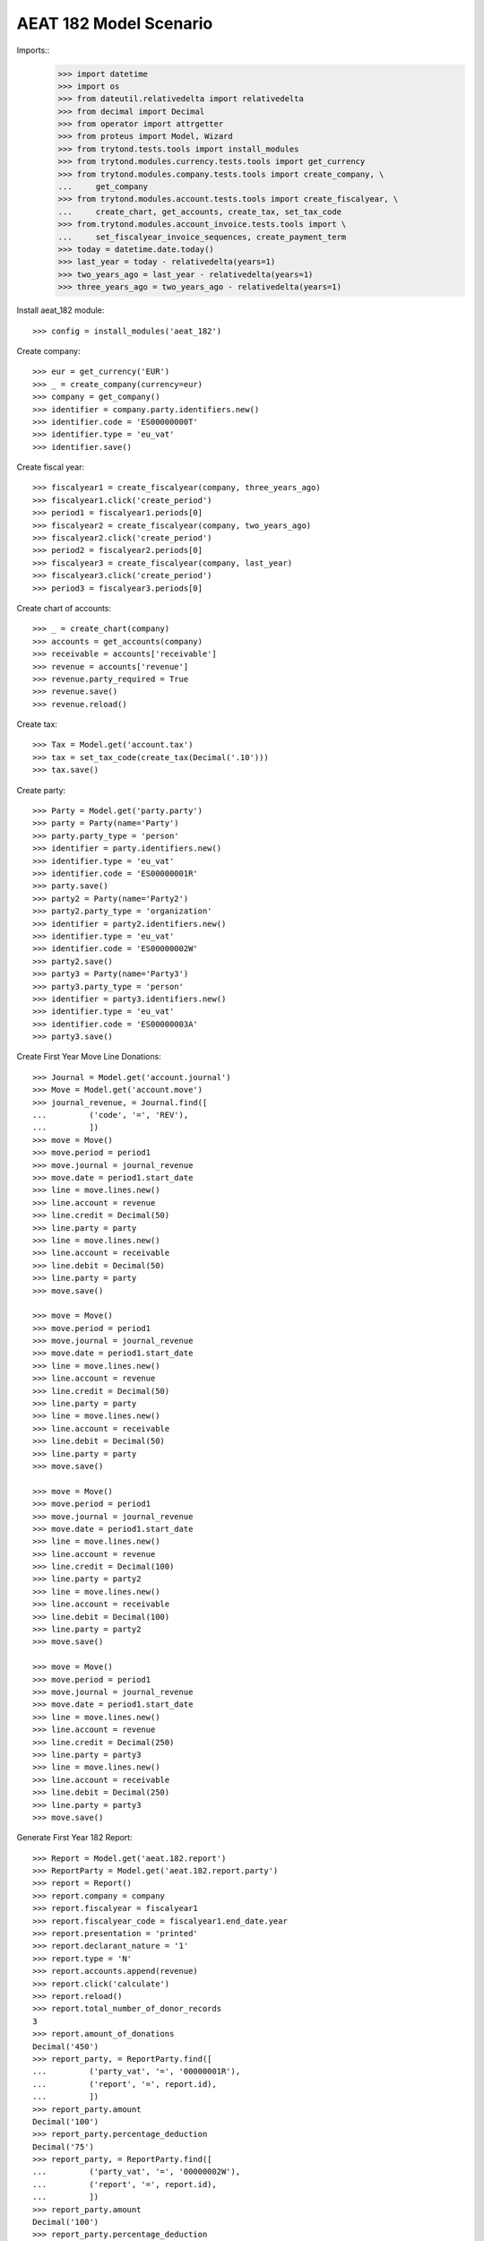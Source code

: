 =======================
AEAT 182 Model Scenario
=======================

Imports::
    >>> import datetime
    >>> import os
    >>> from dateutil.relativedelta import relativedelta
    >>> from decimal import Decimal
    >>> from operator import attrgetter
    >>> from proteus import Model, Wizard
    >>> from trytond.tests.tools import install_modules
    >>> from trytond.modules.currency.tests.tools import get_currency
    >>> from trytond.modules.company.tests.tools import create_company, \
    ...     get_company
    >>> from trytond.modules.account.tests.tools import create_fiscalyear, \
    ...     create_chart, get_accounts, create_tax, set_tax_code
    >>> from.trytond.modules.account_invoice.tests.tools import \
    ...     set_fiscalyear_invoice_sequences, create_payment_term
    >>> today = datetime.date.today()
    >>> last_year = today - relativedelta(years=1)
    >>> two_years_ago = last_year - relativedelta(years=1)
    >>> three_years_ago = two_years_ago - relativedelta(years=1)

Install aeat_182 module::

    >>> config = install_modules('aeat_182')

Create company::

    >>> eur = get_currency('EUR')
    >>> _ = create_company(currency=eur)
    >>> company = get_company()
    >>> identifier = company.party.identifiers.new()
    >>> identifier.code = 'ES00000000T'
    >>> identifier.type = 'eu_vat'
    >>> identifier.save()

Create fiscal year::

    >>> fiscalyear1 = create_fiscalyear(company, three_years_ago)
    >>> fiscalyear1.click('create_period')
    >>> period1 = fiscalyear1.periods[0]
    >>> fiscalyear2 = create_fiscalyear(company, two_years_ago)
    >>> fiscalyear2.click('create_period')
    >>> period2 = fiscalyear2.periods[0]
    >>> fiscalyear3 = create_fiscalyear(company, last_year)
    >>> fiscalyear3.click('create_period')
    >>> period3 = fiscalyear3.periods[0]

Create chart of accounts::

    >>> _ = create_chart(company)
    >>> accounts = get_accounts(company)
    >>> receivable = accounts['receivable']
    >>> revenue = accounts['revenue']
    >>> revenue.party_required = True
    >>> revenue.save()
    >>> revenue.reload()

Create tax::

    >>> Tax = Model.get('account.tax')
    >>> tax = set_tax_code(create_tax(Decimal('.10')))
    >>> tax.save()

Create party::

    >>> Party = Model.get('party.party')
    >>> party = Party(name='Party')
    >>> party.party_type = 'person'
    >>> identifier = party.identifiers.new()
    >>> identifier.type = 'eu_vat'
    >>> identifier.code = 'ES00000001R'
    >>> party.save()
    >>> party2 = Party(name='Party2')
    >>> party2.party_type = 'organization'
    >>> identifier = party2.identifiers.new()
    >>> identifier.type = 'eu_vat'
    >>> identifier.code = 'ES00000002W'
    >>> party2.save()
    >>> party3 = Party(name='Party3')
    >>> party3.party_type = 'person'
    >>> identifier = party3.identifiers.new()
    >>> identifier.type = 'eu_vat'
    >>> identifier.code = 'ES00000003A'
    >>> party3.save()

Create First Year Move Line Donations::

    >>> Journal = Model.get('account.journal')
    >>> Move = Model.get('account.move')
    >>> journal_revenue, = Journal.find([
    ...         ('code', '=', 'REV'),
    ...         ])
    >>> move = Move()
    >>> move.period = period1
    >>> move.journal = journal_revenue
    >>> move.date = period1.start_date
    >>> line = move.lines.new()
    >>> line.account = revenue
    >>> line.credit = Decimal(50)
    >>> line.party = party
    >>> line = move.lines.new()
    >>> line.account = receivable
    >>> line.debit = Decimal(50)
    >>> line.party = party
    >>> move.save()

    >>> move = Move()
    >>> move.period = period1
    >>> move.journal = journal_revenue
    >>> move.date = period1.start_date
    >>> line = move.lines.new()
    >>> line.account = revenue
    >>> line.credit = Decimal(50)
    >>> line.party = party
    >>> line = move.lines.new()
    >>> line.account = receivable
    >>> line.debit = Decimal(50)
    >>> line.party = party
    >>> move.save()

    >>> move = Move()
    >>> move.period = period1
    >>> move.journal = journal_revenue
    >>> move.date = period1.start_date
    >>> line = move.lines.new()
    >>> line.account = revenue
    >>> line.credit = Decimal(100)
    >>> line.party = party2
    >>> line = move.lines.new()
    >>> line.account = receivable
    >>> line.debit = Decimal(100)
    >>> line.party = party2
    >>> move.save()

    >>> move = Move()
    >>> move.period = period1
    >>> move.journal = journal_revenue
    >>> move.date = period1.start_date
    >>> line = move.lines.new()
    >>> line.account = revenue
    >>> line.credit = Decimal(250)
    >>> line.party = party3
    >>> line = move.lines.new()
    >>> line.account = receivable
    >>> line.debit = Decimal(250)
    >>> line.party = party3
    >>> move.save()

Generate First Year 182 Report::

    >>> Report = Model.get('aeat.182.report')
    >>> ReportParty = Model.get('aeat.182.report.party')
    >>> report = Report()
    >>> report.company = company
    >>> report.fiscalyear = fiscalyear1
    >>> report.fiscalyear_code = fiscalyear1.end_date.year
    >>> report.presentation = 'printed'
    >>> report.declarant_nature = '1'
    >>> report.type = 'N'
    >>> report.accounts.append(revenue)
    >>> report.click('calculate')
    >>> report.reload()
    >>> report.total_number_of_donor_records
    3
    >>> report.amount_of_donations
    Decimal('450')
    >>> report_party, = ReportParty.find([
    ...         ('party_vat', '=', '00000001R'),
    ...         ('report', '=', report.id),
    ...         ])
    >>> report_party.amount
    Decimal('100')
    >>> report_party.percentage_deduction
    Decimal('75')
    >>> report_party, = ReportParty.find([
    ...         ('party_vat', '=', '00000002W'),
    ...         ('report', '=', report.id),
    ...         ])
    >>> report_party.amount
    Decimal('100')
    >>> report_party.percentage_deduction
    Decimal('35')

Create Second Year Move Line Donations::

    >>> move = Move()
    >>> move.period = period2
    >>> move.journal = journal_revenue
    >>> move.date = period2.start_date
    >>> line = move.lines.new()
    >>> line.account = revenue
    >>> line.credit = Decimal(160)
    >>> line.party = party
    >>> line = move.lines.new()
    >>> line.account = receivable
    >>> line.debit = Decimal(160)
    >>> line.party = party
    >>> move.save()

    >>> move = Move()
    >>> move.period = period2
    >>> move.journal = journal_revenue
    >>> move.date = period2.start_date
    >>> line = move.lines.new()
    >>> line.account = revenue
    >>> line.credit = Decimal(100)
    >>> line.party = party2
    >>> line = move.lines.new()
    >>> line.account = receivable
    >>> line.debit = Decimal(100)
    >>> line.party = party2
    >>> move.save()

    >>> move = Move()
    >>> move.period = period2
    >>> move.journal = journal_revenue
    >>> move.date = period2.start_date
    >>> line = move.lines.new()
    >>> line.account = revenue
    >>> line.credit = Decimal(200)
    >>> line.party = party3
    >>> line = move.lines.new()
    >>> line.account = receivable
    >>> line.debit = Decimal(200)
    >>> line.party = party3
    >>> move.save()

Generate Second Year 182 Report::

    >>> Account = Model.get('account.account')
    >>> revenue = Account(revenue.id)
    >>> report = Report()
    >>> report.company = company
    >>> report.fiscalyear = fiscalyear2
    >>> report.fiscalyear_code = fiscalyear2.end_date.year
    >>> report.presentation = 'printed'
    >>> report.declarant_nature = '1'
    >>> report.type = 'N'
    >>> report.accounts.append(revenue)
    >>> report.click('calculate')
    >>> report.reload()
    >>> report.total_number_of_donor_records
    3
    >>> report.amount_of_donations
    Decimal('460')
    >>> report_party, = ReportParty.find([
    ...         ('party_vat', '=', '00000001R'),
    ...         ('report', '=', report.id),
    ...         ])
    >>> report_party.amount
    Decimal('160')
    >>> report_party.percentage_deduction
    Decimal('30')
    >>> report_party, = ReportParty.find([
    ...         ('party_vat', '=', '00000002W'),
    ...         ('report', '=', report.id),
    ...         ])
    >>> report_party.amount
    Decimal('100')
    >>> report_party.percentage_deduction
    Decimal('35')

Create Third Year Move Line Donations::

    >>> move = Move()
    >>> move.period = period3
    >>> move.journal = journal_revenue
    >>> move.date = period3.start_date
    >>> line = move.lines.new()
    >>> line.account = revenue
    >>> line.credit = Decimal(160)
    >>> line.party = party
    >>> line = move.lines.new()
    >>> line.account = receivable
    >>> line.debit = Decimal(160)
    >>> line.party = party
    >>> move.save()

    >>> move = Move()
    >>> move.period = period3
    >>> move.journal = journal_revenue
    >>> move.date = period3.start_date
    >>> line = move.lines.new()
    >>> line.account = revenue
    >>> line.credit = Decimal(100)
    >>> line.party = party2
    >>> line = move.lines.new()
    >>> line.account = receivable
    >>> line.debit = Decimal(100)
    >>> line.party = party2
    >>> move.save()

    >>> move = Move()
    >>> move.period = period3
    >>> move.journal = journal_revenue
    >>> move.date = period2.start_date
    >>> line = move.lines.new()
    >>> line.account = revenue
    >>> line.credit = Decimal(200)
    >>> line.party = party3
    >>> line = move.lines.new()
    >>> line.account = receivable
    >>> line.debit = Decimal(200)
    >>> line.party = party3
    >>> move.save()

Generate Third Year 182 Report::

    >>> revenue = Account(revenue.id)
    >>> report = Report()
    >>> report.company = company
    >>> report.fiscalyear = fiscalyear3
    >>> report.fiscalyear_code = fiscalyear3.end_date.year
    >>> report.presentation = 'printed'
    >>> report.declarant_nature = '1'
    >>> report.type = 'N'
    >>> report.accounts.append(revenue)
    >>> report.click('calculate')
    >>> report.reload()
    >>> report.total_number_of_donor_records
    3
    >>> report.amount_of_donations
    Decimal('460')
    >>> report_party, = ReportParty.find([
    ...         ('party_vat', '=', '00000001R'),
    ...         ('report', '=', report.id),
    ...         ])
    >>> report_party.amount
    Decimal('160')
    >>> report_party.percentage_deduction
    Decimal('35')
    >>> report_party, = ReportParty.find([
    ...         ('party_vat', '=', '00000002W'),
    ...         ('report', '=', report.id),
    ...         ])
    >>> report_party.amount
    Decimal('100')
    >>> report_party.percentage_deduction
    Decimal('40')
    >>> report_party, = ReportParty.find([
    ...         ('party_vat', '=', '00000003A'),
    ...         ('report', '=', report.id),
    ...         ])
    >>> report_party.amount
    Decimal('200')
    >>> report_party.percentage_deduction
    Decimal('30')

Generate AEAT 182 Model File::

    >>> report.click('process')
    >>> csv_file = open(os.path.join(os.path.dirname(__file__), 'test.txt')
    ...     ).read()
    >>> str(report.file_) == csv_file
    True
